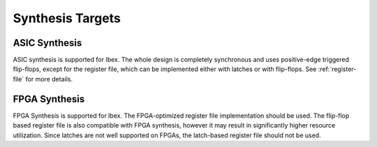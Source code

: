 Synthesis Targets
=================

ASIC Synthesis
--------------

ASIC synthesis is supported for Ibex.
The whole design is completely synchronous and uses positive-edge triggered flip-flops, except for the register file, which can be implemented either with latches or with flip-flops.
See :ref:`register-file` for more details.

FPGA Synthesis
--------------

FPGA Synthesis is supported for Ibex.
The FPGA-optimized register file implementation should be used.
The flip-flop based register file is also compatible with FPGA synthesis, however it may result in significantly higher resource utilization.
Since latches are not well supported on FPGAs, the latch-based register file should not be used.
